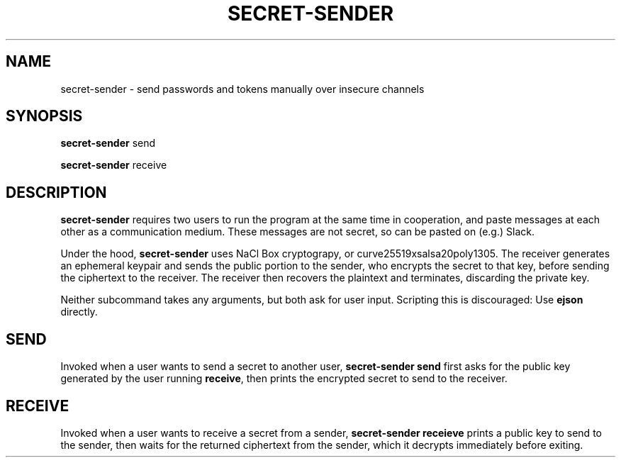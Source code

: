 .TH SECRET\-SENDER 1
.SH NAME
secret\-sender \- send passwords and tokens manually over insecure channels
.SH SYNOPSIS
.B secret\-sender
send

.B secret\-sender
receive
.SH DESCRIPTION
.B secret\-sender
requires two users to run the program at the same time in
cooperation, and paste messages at each other as a communication medium. These
messages are not secret, so can be pasted on (e.g.) Slack.

Under the hood,
.B secret\-sender
uses NaCl Box cryptograpy, or curve25519xsalsa20poly1305. The receiver
generates an ephemeral keypair and sends the public portion to the sender, who
encrypts the secret to that key, before sending the ciphertext to the receiver.
The receiver then recovers the plaintext and terminates, discarding the private
key.

Neither subcommand takes any arguments, but both ask for user input. Scripting
this is discouraged: Use \fBejson\fR directly.
.SH SEND
Invoked when a user wants to send a secret to another user, \fBsecret\-sender
send\fR first asks for the public key generated by the user running
\fBreceive\fR, then prints the encrypted secret to send to the receiver.
.SH RECEIVE
Invoked when a user wants to receive a secret from a sender, \fBsecret\-sender
receieve\fR prints a public key to send to the sender, then waits for the
returned ciphertext from the sender, which it decrypts immediately before
exiting.
